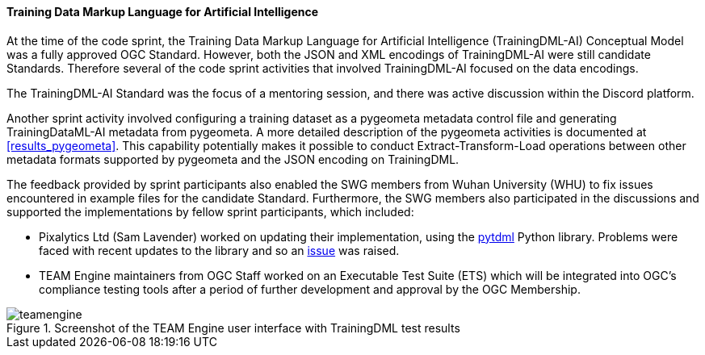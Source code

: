 ==== Training Data Markup Language for Artificial Intelligence

At the time of the code sprint, the Training Data Markup Language for Artificial Intelligence (TrainingDML-AI) Conceptual Model was a fully approved OGC Standard. However, both the JSON and XML encodings of TrainingDML-AI were still candidate Standards. Therefore several of the code sprint activities that involved TrainingDML-AI focused on the data encodings. 

The TrainingDML-AI Standard was the focus of a mentoring session, and there was active discussion within the Discord platform.

Another sprint activity involved configuring a training dataset as a pygeometa metadata control file and generating TrainingDataML-AI metadata from pygeometa. A more detailed description of the pygeometa activities is documented at <<results_pygeometa>>. This capability potentially makes it possible to conduct Extract-Transform-Load operations between other metadata formats supported by pygeometa and the JSON encoding on TrainingDML.

The feedback provided by sprint participants also enabled the SWG members from Wuhan University (WHU) to fix issues encountered in example files for the candidate Standard. Furthermore, the SWG members also participated in the discussions and supported the implementations by fellow sprint participants, which included:

** Pixalytics Ltd (Sam Lavender) worked on updating their implementation, using the https://github.com/openrsgis/pytdml[pytdml] Python library. Problems were faced with recent updates to the library and so an https://github.com/openrsgis/pytdml/issues/11[issue] was raised.
** TEAM Engine maintainers from OGC Staff worked on an Executable Test Suite (ETS) which will be integrated into OGC's compliance testing tools after a period of further development and approval by the OGC Membership.

[#img_teamengine]
.Screenshot of the TEAM Engine user interface with TrainingDML test results
image::images/teamengine.png[]

